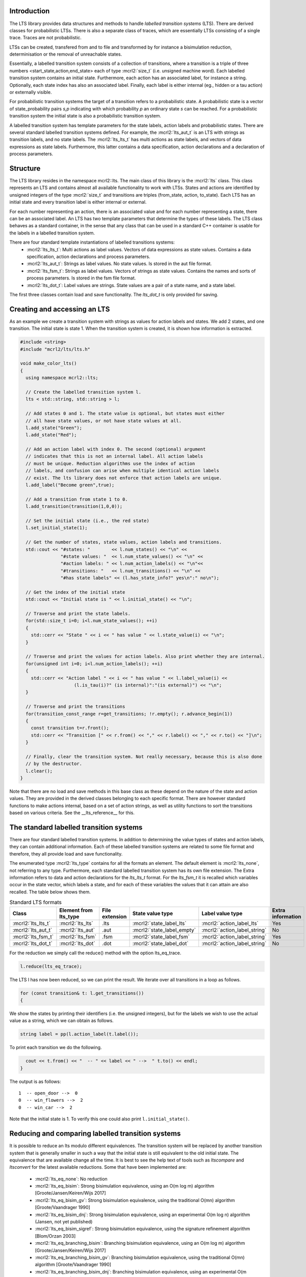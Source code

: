 Introduction
============
The LTS library provides data structures and methods to handle *labelled
transition systems* (LTS). There are derived classes for probabilistic LTSs. 
There is also a separate class of traces, which are essentially LTSs consisting
of a single trace. Traces are not probabilistic. 

LTSs can be created, transfered from and to 
file and transformed by for instance a bisimulation reduction, determinisation
or the removal of unreachable states.

Essentially, a labelled transition system consists
of a collection of transitions, where a transition is a triple of three 
numbers <start_state,action,end_state> each of type :mcrl2:`size_t` (i.e. unsigned machine word). 
Each labelled transition system contains an initial state. Furthermore, each
action has an associated label, for instance a string. Optionally, each state index
has also an associated label. Finally, each label is either internal
(eg., hidden or a tau action) or externally visible. 

For probabilistic transition systems the target of a transition refers to a probabilistic
state. A probabilistic state is a vector of state_probability pairs `s,p` indicating
with which probability `p` an ordinary state `s` can be reached. For a probabilistic
transition system the initial state is also a probabilistic transition system. 

A labelled transition system has template parameters for the state labels,
action labels and probabilistic states. There are several standard labelled transition systems defined.
For example, the :mcrl2:`lts_aut_t` is an LTS with strings as transition labels, and no state
labels. The :mcrl2:`lts_lts_t` has multi actions as state labels, and vectors
of data expressions as state labels. Furthermore, this latter contains
a data specification, action declarations and a declaration of process
parameters. 

Structure
=========
The LTS library resides in the namespace mcrl2::lts. The main class of this
library is the :mcrl2:`lts` class. This class represents an LTS and contains almost all
available functionality to work with LTSs. States and actions are identified by unsigned integers of
the type :mcrl2:`size_t` and transitions are triples (from_state, action, to_state).
Each LTS has an initial state and every transition 
label is either internal or external.

For each number representing an action, there is an associated value and
for each number representing a state, there can be an associated label. An 
LTS has two template parameters that determine the types of these labels. The LTS
class behaves as a standard container, in the sense that any class that can be
used in a standard C++ container is usable for the labels in a labelled transition 
system. 

There are four standard template instantiations of labelled transitions systems:
  * :mcrl2:`lts_lts_t`: Multi actions as label values. Vectors of data expressions as state values. Contains a data specification, action declarations and process parameters.
  * :mcrl2:`lts_aut_t`: Strings as label values. No state values. Is stored in the aut file format.
  * :mcrl2:`lts_fsm_t`: Strings as label values. Vectors of strings as state values. Contains the names and sorts of process parameters. Is stored in the fsm file format.
  * :mcrl2:`lts_dot_t`: Label values are strings. State values are a pair of a state name, and a state label. 

The first three classes contain load and save functionality. The `lts_dot_t` is only provided for saving. 

Creating and accessing an LTS
=============================

As an example we create a transition system with strings as values for action
labels and states. We add 2 states, and one transition. The initial state is
state 1. When the transition system is created, it is shown how
information is extracted.

.. code-block:: c++

  #include <string>
  #include "mcrl2/lts/lts.h"

  void make_color_lts()
  {
    using namespace mcrl2::lts;

    // Create the labelled transition system l.
    lts < std::string, std::string > l;

    // Add states 0 and 1. The state value is optional, but states must either
    // all have state values, or not have state values at all.
    l.add_state("Green");
    l.add_state("Red");

    // Add an action label with index 0. The second (optional) argument
    // indicates that this is not an internal label. All action labels
    // must be unique. Reduction algorithms use the index of action
    // labels, and confusion can arise when multiple identical action labels
    // exist. The lts library does not enforce that action labels are unique.
    l.add_label("Become green",true);
    
    // Add a transition from state 1 to 0.
    l.add_transition(transition(1,0,0));

    // Set the initial state (i.e., the red state)
    l.set_initial_state(1);

    // Get the number of states, state values, action labels and transitions.
    std::cout << "#states: "        << l.num_states() << "\n" <<
                 "#state values: "  << l.num_state_values() << "\n" <<
                 "#action labels: " << l.num_action_labels() << "\n"<<
                 "#transitions: "   << l.num_transitions() << "\n" <<
                 "#has state labels" << (l.has_state_info?" yes\n":" no\n");

    // Get the index of the initial state
    std::cout << "Initial state is " << l.initial_state() << "\n";

    // Traverse and print the state labels.
    for(std::size_t i=0; i<l.num_state_values(); ++i)
    {
      std::cerr << "State " << i << " has value " << l.state_value(i) << "\n";
    }

    // Traverse and print the values for action labels. Also print whether they are internal.
    for(unsigned int i=0; i<l.num_action_labels(); ++i)
    {
      std::cerr << "Action label " << i << " has value " << l.label_value(i) << 
                      (l.is_tau(i)?" (is internal)":"(is external)") << "\n";
    }

    // Traverse and print the transitions
    for(transition_const_range r=get_transitions; !r.empty(); r.advance_begin(1))
    { 
      const transition t=r.front();
      std::cerr << "Transition [" << r.from() << "," << r.label() << "," << r.to() << "]\n";
    }

    // Finally, clear the transition system. Not really necessary, because this is also done
    // by the destructor.
    l.clear();
  } 

Note that there are no load and save methods in this base class as these depend on the nature of the state and
action values. They are provided in the derived classes belonging to each specific format. 
There are however standard functions to make actions internal, based on a set
of action strings, as well as utility functions to sort the transitions based on various criteria.
See the __lts_reference__ for this.

The standard labelled transition systems
========================================

There are four standard labelled transition systems. In addition to determining the 
value types of states and action labels, they can contain additional information. 
Each of these labelled transition systems are related to some file format and therefore,
they all provide load and save functionality. 

The enumerated type :mcrl2:`lts_type` contains for all the formats an element. The default element
is :mcrl2:`lts_none`, not referring to any type.
Furthermore, each standard
labelled transition system has its own file extension. The Extra information refers to data and action declarations for the 
`lts_lts_t` format. For the `lts_fsm_t` it is recalled which variables occur in the state vector, which labels a state, and
for each of these variables the values that it can attain are also recalled. 
The table below shows them.

.. table:: Standard LTS formats

   +-----------------------+-----------------------+----------------+-----------------------------+-------------------------------+-------------------+
   |Class                  | Element from lts_type | File extension | State value type            | Label value type              | Extra information |
   +=======================+=======================+================+=============================+===============================+===================+
   |:mcrl2:`lts_lts_t`     | :mcrl2:`lts_lts`      | .lts           |:mcrl2:`state_label_lts`     |:mcrl2:`action_label_lts`      |Yes                |
   +-----------------------+-----------------------+----------------+-----------------------------+-------------------------------+-------------------+
   |:mcrl2:`lts_aut_t`     | :mcrl2:`lts_aut`      | .aut           |:mcrl2:`state_label_empty`   |:mcrl2:`action_label_string`   |No                 |
   +-----------------------+-----------------------+----------------+-----------------------------+-------------------------------+-------------------+   
   |:mcrl2:`lts_fsm_t`     | :mcrl2:`lts_fsm`      | .fsm           |:mcrl2:`state_label_fsm`     |:mcrl2:`action_label_string`   |Yes                |
   +-----------------------+-----------------------+----------------+-----------------------------+-------------------------------+-------------------+   
   |:mcrl2:`lts_dot_t`     | :mcrl2:`lts_dot`      | .dot           |:mcrl2:`state_label_dot`     |:mcrl2:`action_label_string`   |No                 |
   +-----------------------+-----------------------+----------------+-----------------------------+-------------------------------+-------------------+   

For the reduction we simply call the reduce() method with the option
lts_eq_trace.

.. code-block:: c++

  l.reduce(lts_eq_trace);

The LTS l has now been reduced, so we can print the result. We iterate over all
transitions in a loop as follows.

.. code-block:: c++

  for (const transition& t: l.get_transitions())
  {

We show the states by printing their identifiers (i.e. the unsigned integers),
but for the labels we wish to use the actual value as a string, which we can
obtain as follows.

.. code-block:: c++

    string label = pp(l.action_label(t.label());

To print each transition we do the following.

.. code-block:: c++

    cout << t.from() << "  -- " << label << " -->  " t.to() << endl;
  }

The output is as follows::

  1  -- open_door -->  0
  0  -- win_flowers -->  2
  0  -- win_car -->  2

Note that the initial state is 1. To verify this one could also print
``l.initial_state()``. 

Reducing and comparing labelled transition systems
==================================================

It is possible to reduce an lts modulo different equivalences. 
The transition system will be replaced by another transition system
that is generally smaller in such a way that the initial state is
still equivalent to the old initial state. The equivalence that 
are available change all the time. It is best to see the help
text of tools such as `ltscompare` and `ltsconvert` for the latest
available reductions. Some that have been implemented are:

  * :mcrl2:`lts_eq_none`:             No reduction
  * :mcrl2:`lts_eq_bisim`:            Strong bisimulation equivalence, using an O(m log m) algorithm [Groote/Jansen/Keiren/Wijs 2017]
  * :mcrl2:`lts_eq_bisim_gv`:         Strong bisimulation equivalence, using the traditional O(mn) algorithm [Groote/Vaandrager 1990]
  * :mcrl2:`lts_eq_bisim_dnj`:        Strong bisimulation equivalence, using an experimental O(m log n) algorithm (Jansen, not yet published)
  * :mcrl2:`lts_eq_bisim_sigref`:     Strong bisimulation equivalence, using the signature refinement algorithm [Blom/Orzan 2003]
  * :mcrl2:`lts_eq_branching_bisim`:  Branching bisimulation equivalence, using an O(m log m) algorithm [Groote/Jansen/Keiren/Wijs 2017]
  * :mcrl2:`lts_eq_branching_bisim_gv`: Branching bisimulation equivalence, using the traditional O(mn) algorithm [Groote/Vaandrager 1990]
  * :mcrl2:`lts_eq_branching_bisim_dnj`: Branching bisimulation equivalence, using an experimental O(m log n) algorithm (Jansen, not yet published)
  * :mcrl2:`lts_eq_branching_bisim_sigref`: Branching bisimulation equivalence, using the signature refinement algorithm [Blom/Orzan 2003]
  * :mcrl2:`lts_eq_divergence_preserving_branching_bisim`: Divergence-preserving branching bisimulation equivalence, using an O(m log m) algorithm [Groote/Jansen/Keiren/Wijs 2017]
  * :mcrl2:`lts_eq_divergence_preserving_branching_bisim_gv`: Divergence-preserving branching bisimulation equivalence, using the traditional O(mn) algorithm [Groote/Vaandrager 1990]
  * :mcrl2:`lts_eq_divergence_preserving_branching_bisim_dnj`: Divergence-preserving branching bisimulation equivalence, using an experimental O(m log n) algorithm (Jansen, not yet published)
  * :mcrl2:`lts_eq_divergence_preserving_branching_bisim_sigref`: Divergence-preserving branching bisimulation equivalence, using the signature refinement algorithm [Blom/Orzan 2003]
  * :mcrl2:`lts_eq_weak_bisim`:       Weak bisimulation equivalence
  * :mcrl2:`lts_eq_divergence_preserving_weak_bisim`: Divergence-preserving weak bisimulation equivalence
  * :mcrl2:`lts_eq_sim`:              Strong simulation equivalence
  * :mcrl2:`lts_eq_ready_sim`:        Strong ready simulation equivalence     
  * :mcrl2:`lts_eq_trace`:            Strong trace equivalence
  * :mcrl2:`lts_eq_weak_trace`:       Weak trace equivalence
  * :mcrl2:`lts_eq_isomorph`:         Isomorphism.

Application of the reduction of an lts is pretty simple. Note that the
lts is replaced by the reduced lts. The original lts will be destroyed.

.. code-block:: c++

    lts_aut_t l;
    l.load("an_lts.aut");
    reduce(l,lts_eq_branching_bisim))
    cout << "Transition system is succesfully reduced modulo branching bisimulation";

It is also possible to compare an lts to another lts. This can be done
using the equivalence options mentioned above. But it is also possible to
use the other preorders such as: 

  * :mcrl2:`lts_pre_none`:             No preorder 
  * :mcrl2:`lts_pre_sim`:              Strong simulation preorder
  * :mcrl2:`lts_pre_ready_sim`:        Strong ready simulation preorder     
  * :mcrl2:`lts_pre_trace`:            Strong trace preorder 
  * :mcrl2:`lts_pre_weak_trace`:       Weak trace preorder 

Comparing labelled transition systems is done using the reduction algorithms.
This means that the transition systems are destroyed when the comparison is
calculated. To avoid destruction a copy is made of the transition system. But as
transition systems can be extremely large, this is not always desired. Therefore,
we provide a :mcrl2:`compare` function that makes copies of the transition system to 
avoid that they get damaged and a :mcrl2:`destructive_compare` which may change both
transition systems.

.. code-block:: c++

    lts_lts_t l1,l2;
    l1.load("lts1.lts");
    l2.load("lts2.lts");

    if (compare(l1,l2,lts_eq_bisim))    // Non destructive compare.
    { cout << "Transition systems are bisimilar\n";
    }
    else
    { cout << "Transitions systems are not bisimilar";
    }
    
    if (destructive_compare(l1,l2,lts_pre_sim))  // Destructive compare.
    { cout << "Transitions system l1 is strongly simulated by l2";
    }
    else
    { cout << "Lts l1 is not strongly simulated by l2";
    }

The non-destructive compares may make a copy of the transition system, which can
be expensive as transition systems can be large. 

Some utility functions
======================
There are a number of standard functions implemented on labelled transition systems,
such as making a transition system deterministic (can lead to a huge transition system),
calculating the strongly connected components, etc. 
   
  * determinise(l);
  * reachability_check(l,remove_unreachable);
  * is_deterministic(l);
  * scc_reduce(l, preserve_divergence_loops);
 
Traces
======

There is a special class `trace` to store traces. 
A trace is a sequence of multi actions [^a1 a2 a3 ... an]. Between the multi actions there can
be states and the multi actions can have time tags. In the most extensive form
a trace is a sequence [^s1 a1@t1 s2 a2@t2 ... an@tn sn+1] where [^si]
is a state [^i], [^ti] is a time tag [^i] and [^ai] is a multiaction [^i].

Traces can be generated using a
simulation tool but they can also be the result of an analysis tool. E.g., an
analysis tool can generate one or more traces to a deadlock. Such a generated
trace can subsequently be inspected by a tool capable of reading a trace.
A trace can be stored in readable format, as a sequence of multi-actions, or
in internal format, in which case it is stored as a lts_lts_t transition system.
This has the advantage that tools such as `ltsgraph` can be used to view them.

Internally traces are stored as a vector of multi actions, an optional vector
of state labels and a position indicating what the current position in the
trace is. Traces are typically used by simulators, such as the tool `lpssim` of
`lpsxsim`. They are generated by for instance the tool `lps2lts`, to indicate
a path to for instance a deadlock or a particular action. 

The following fragment of code shows how to read a trace from standard in and
print its contents to standard out. Moving to the next transition in the
state is done by incrementing the current position explicitly. 

.. code-block:: c++

  #include <iostream>
  #include "mcrl2/trace/trace.h"

  using namespace std;
  using namespace mcrl2::lts;

  int main(int argc, char **argv)
  {
    trace t;
    t.load(""); // read trace from stdin

    for(std::size_t i=0 ; i<tr.number_of_actions() ; i++)
    {
      if (t.current_state_exists())
      {
        std::cout << "State: " << t.current_state() << "\n";
      }
      std::cout << "Action: " << t.current_action() << "\n";
      t.increase_position();
    }
    if (t.current_state_exists())
    {
      std::cout << "Final state: " << t.next_state() << "\n";
    }
  }

There are many other methods available, such as methods to truncate the current
trace, adding new states and transitions. This is for instance useful when 
doing a simulation, where it is decided that halfway a simulation another branch
of the behaviour needs to be explored. 
